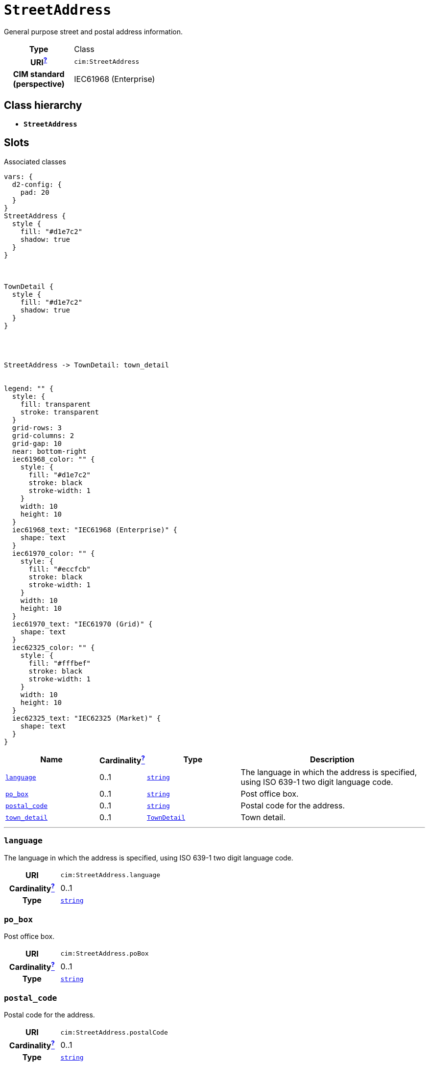 = `StreetAddress`
:toclevels: 4


+++General purpose street and postal address information.+++


[cols="h,3",width=65%]
|===
| Type
| Class

| URI^xref:ROOT::uri_explanation.adoc[?]^
| `cim:StreetAddress`


| CIM standard (perspective)
| IEC61968 (Enterprise)



|===

== Class hierarchy
* *`StreetAddress`*


== Slots



.Associated classes
[d2,svg,theme=4]
----
vars: {
  d2-config: {
    pad: 20
  }
}
StreetAddress {
  style {
    fill: "#d1e7c2"
    shadow: true
  }
}



TownDetail {
  style {
    fill: "#d1e7c2"
    shadow: true
  }
}




StreetAddress -> TownDetail: town_detail


legend: "" {
  style: {
    fill: transparent
    stroke: transparent
  }
  grid-rows: 3
  grid-columns: 2
  grid-gap: 10
  near: bottom-right
  iec61968_color: "" {
    style: {
      fill: "#d1e7c2"
      stroke: black
      stroke-width: 1
    }
    width: 10
    height: 10
  }
  iec61968_text: "IEC61968 (Enterprise)" {
    shape: text
  }
  iec61970_color: "" {
    style: {
      fill: "#eccfcb"
      stroke: black
      stroke-width: 1
    }
    width: 10
    height: 10
  }
  iec61970_text: "IEC61970 (Grid)" {
    shape: text
  }
  iec62325_color: "" {
    style: {
      fill: "#fffbef"
      stroke: black
      stroke-width: 1
    }
    width: 10
    height: 10
  }
  iec62325_text: "IEC62325 (Market)" {
    shape: text
  }
}
----


[cols="3,1,3,6",width=100%]
|===
| Name | Cardinalityxref:ROOT::cardinalities_explained.adoc[^?^,title="Explains stuff"] | Type | Description

| <<language,`language`>>
| 0..1
| https://w3id.org/linkml/String[`string`]
| +++The language in which the address is specified, using ISO 639-1 two digit language code.+++

| <<po_box,`po_box`>>
| 0..1
| https://w3id.org/linkml/String[`string`]
| +++Post office box.+++

| <<postal_code,`postal_code`>>
| 0..1
| https://w3id.org/linkml/String[`string`]
| +++Postal code for the address.+++

| <<town_detail,`town_detail`>>
| 0..1
| xref::class/TownDetail.adoc[`TownDetail`]
| +++Town detail.+++
|===

'''


//[discrete]
[#language]
=== `language`
+++The language in which the address is specified, using ISO 639-1 two digit language code.+++

[cols="h,4",width=65%]
|===
| URI
| `cim:StreetAddress.language`
| Cardinalityxref:ROOT::cardinalities_explained.adoc[^?^,title="Explains stuff"]
| 0..1
| Type
| https://w3id.org/linkml/String[`string`]


|===

//[discrete]
[#po_box]
=== `po_box`
+++Post office box.+++

[cols="h,4",width=65%]
|===
| URI
| `cim:StreetAddress.poBox`
| Cardinalityxref:ROOT::cardinalities_explained.adoc[^?^,title="Explains stuff"]
| 0..1
| Type
| https://w3id.org/linkml/String[`string`]


|===

//[discrete]
[#postal_code]
=== `postal_code`
+++Postal code for the address.+++

[cols="h,4",width=65%]
|===
| URI
| `cim:StreetAddress.postalCode`
| Cardinalityxref:ROOT::cardinalities_explained.adoc[^?^,title="Explains stuff"]
| 0..1
| Type
| https://w3id.org/linkml/String[`string`]


|===

//[discrete]
[#town_detail]
=== `town_detail`
+++Town detail.+++

[cols="h,4",width=65%]
|===
| URI
| `cim:StreetAddress.townDetail`
| Cardinalityxref:ROOT::cardinalities_explained.adoc[^?^,title="Explains stuff"]
| 0..1
| Type
| xref::class/TownDetail.adoc[`TownDetail`]


|===


